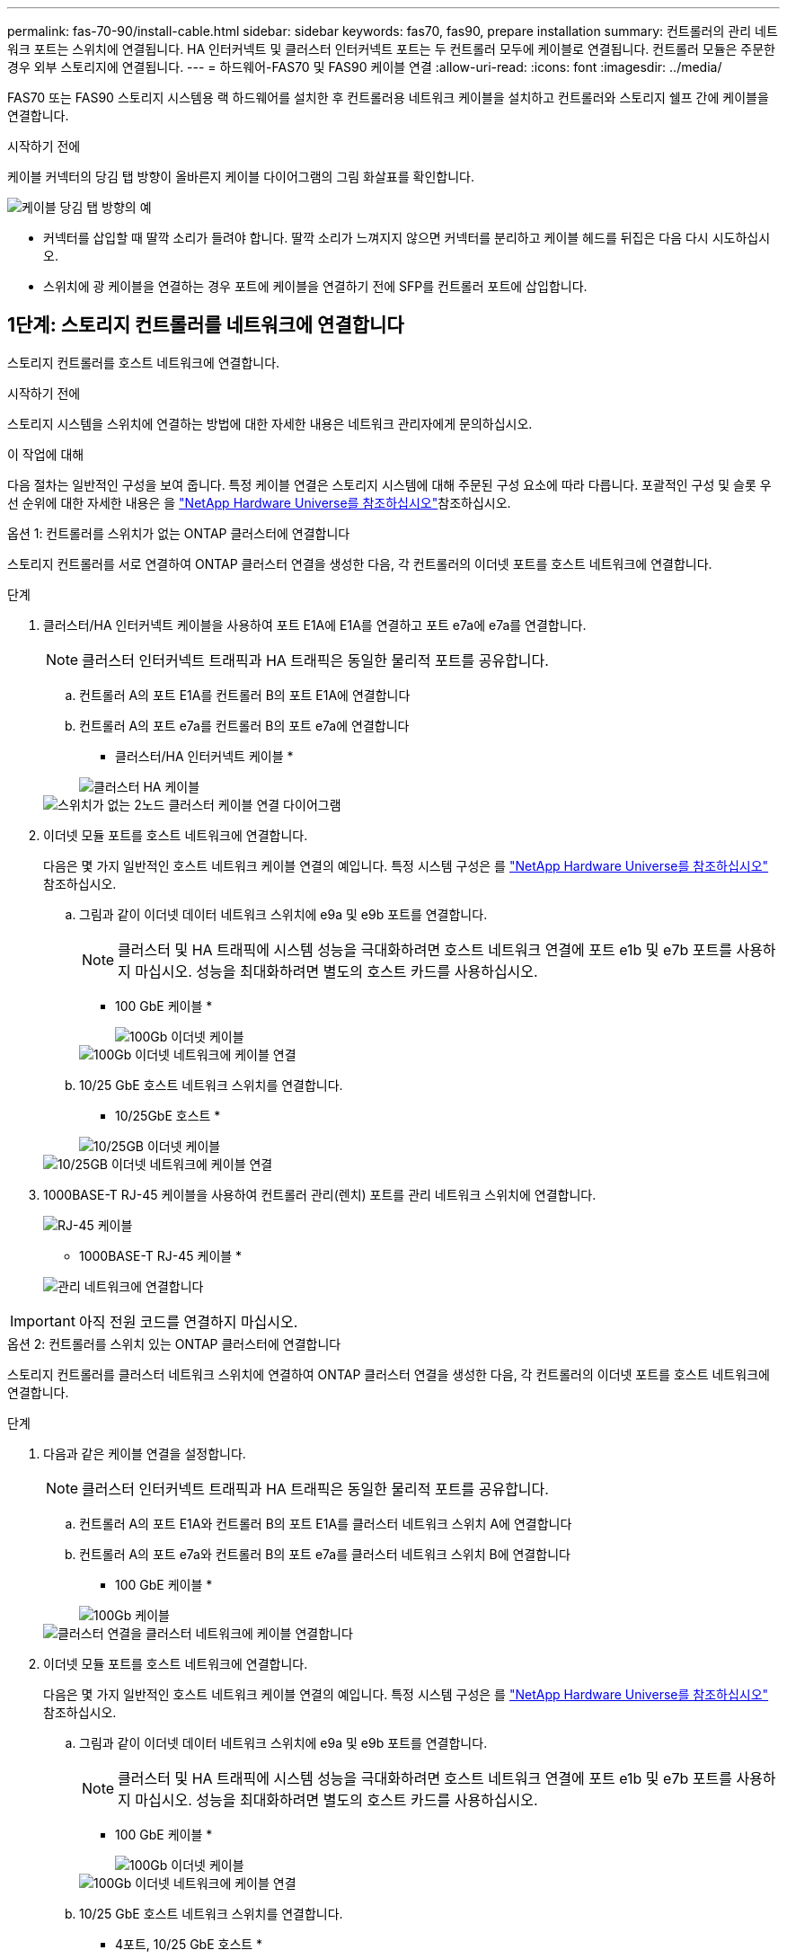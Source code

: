 ---
permalink: fas-70-90/install-cable.html 
sidebar: sidebar 
keywords: fas70, fas90, prepare installation 
summary: 컨트롤러의 관리 네트워크 포트는 스위치에 연결됩니다. HA 인터커넥트 및 클러스터 인터커넥트 포트는 두 컨트롤러 모두에 케이블로 연결됩니다. 컨트롤러 모듈은 주문한 경우 외부 스토리지에 연결됩니다. 
---
= 하드웨어-FAS70 및 FAS90 케이블 연결
:allow-uri-read: 
:icons: font
:imagesdir: ../media/


[role="lead"]
FAS70 또는 FAS90 스토리지 시스템용 랙 하드웨어를 설치한 후 컨트롤러용 네트워크 케이블을 설치하고 컨트롤러와 스토리지 쉘프 간에 케이블을 연결합니다.

.시작하기 전에
케이블 커넥터의 당김 탭 방향이 올바른지 케이블 다이어그램의 그림 화살표를 확인합니다.

image::../media/drw_cable_pull_tab_direction_ieops-1699.svg[케이블 당김 탭 방향의 예]

* 커넥터를 삽입할 때 딸깍 소리가 들려야 합니다. 딸깍 소리가 느껴지지 않으면 커넥터를 분리하고 케이블 헤드를 뒤집은 다음 다시 시도하십시오.
* 스위치에 광 케이블을 연결하는 경우 포트에 케이블을 연결하기 전에 SFP를 컨트롤러 포트에 삽입합니다.




== 1단계: 스토리지 컨트롤러를 네트워크에 연결합니다

스토리지 컨트롤러를 호스트 네트워크에 연결합니다.

.시작하기 전에
스토리지 시스템을 스위치에 연결하는 방법에 대한 자세한 내용은 네트워크 관리자에게 문의하십시오.

.이 작업에 대해
다음 절차는 일반적인 구성을 보여 줍니다. 특정 케이블 연결은 스토리지 시스템에 대해 주문된 구성 요소에 따라 다릅니다. 포괄적인 구성 및 슬롯 우선 순위에 대한 자세한 내용은 을 link:https://hwu.netapp.com["NetApp Hardware Universe를 참조하십시오"^]참조하십시오.

[role="tabbed-block"]
====
.옵션 1: 컨트롤러를 스위치가 없는 ONTAP 클러스터에 연결합니다
--
스토리지 컨트롤러를 서로 연결하여 ONTAP 클러스터 연결을 생성한 다음, 각 컨트롤러의 이더넷 포트를 호스트 네트워크에 연결합니다.

.단계
. 클러스터/HA 인터커넥트 케이블을 사용하여 포트 E1A에 E1A를 연결하고 포트 e7a에 e7a를 연결합니다.
+

NOTE: 클러스터 인터커넥트 트래픽과 HA 트래픽은 동일한 물리적 포트를 공유합니다.

+
.. 컨트롤러 A의 포트 E1A를 컨트롤러 B의 포트 E1A에 연결합니다
.. 컨트롤러 A의 포트 e7a를 컨트롤러 B의 포트 e7a에 연결합니다
+
* 클러스터/HA 인터커넥트 케이블 *

+
image::../media/oie_cable_25Gb_Ethernet_SFP28_IEOPS-1069.svg[클러스터 HA 케이블]

+
image::../media/drw_a1k_tnsc_cluster_cabling_ieops-1648.svg[스위치가 없는 2노드 클러스터 케이블 연결 다이어그램]



. 이더넷 모듈 포트를 호스트 네트워크에 연결합니다.
+
다음은 몇 가지 일반적인 호스트 네트워크 케이블 연결의 예입니다. 특정 시스템 구성은 를 link:https://hwu.netapp.com["NetApp Hardware Universe를 참조하십시오"^] 참조하십시오.

+
.. 그림과 같이 이더넷 데이터 네트워크 스위치에 e9a 및 e9b 포트를 연결합니다.
+

NOTE: 클러스터 및 HA 트래픽에 시스템 성능을 극대화하려면 호스트 네트워크 연결에 포트 e1b 및 e7b 포트를 사용하지 마십시오. 성능을 최대화하려면 별도의 호스트 카드를 사용하십시오.

+
* 100 GbE 케이블 *

+
image::../media/oie_cable_sfp_gbe_copper.png[100Gb 이더넷 케이블]

+
image::../media/drw_a1k_network_cabling1_ieops-1649.svg[100Gb 이더넷 네트워크에 케이블 연결]

.. 10/25 GbE 호스트 네트워크 스위치를 연결합니다.
+
* 10/25GbE 호스트 *

+
image::../media/oie_cable_sfp_gbe_copper.png[10/25GB 이더넷 케이블]

+
image::../media/drw_a1k_network_cabling2_ieops-1650.svg[10/25GB 이더넷 네트워크에 케이블 연결]



. 1000BASE-T RJ-45 케이블을 사용하여 컨트롤러 관리(렌치) 포트를 관리 네트워크 스위치에 연결합니다.
+
image::../media/oie_cable_rj45.png[RJ-45 케이블]

+
* 1000BASE-T RJ-45 케이블 *

+
image::../media/drw_a1k_management_connection_ieops-1651.svg[관리 네트워크에 연결합니다]




IMPORTANT: 아직 전원 코드를 연결하지 마십시오.

--
.옵션 2: 컨트롤러를 스위치 있는 ONTAP 클러스터에 연결합니다
--
스토리지 컨트롤러를 클러스터 네트워크 스위치에 연결하여 ONTAP 클러스터 연결을 생성한 다음, 각 컨트롤러의 이더넷 포트를 호스트 네트워크에 연결합니다.

.단계
. 다음과 같은 케이블 연결을 설정합니다.
+

NOTE: 클러스터 인터커넥트 트래픽과 HA 트래픽은 동일한 물리적 포트를 공유합니다.

+
.. 컨트롤러 A의 포트 E1A와 컨트롤러 B의 포트 E1A를 클러스터 네트워크 스위치 A에 연결합니다
.. 컨트롤러 A의 포트 e7a와 컨트롤러 B의 포트 e7a를 클러스터 네트워크 스위치 B에 연결합니다
+
* 100 GbE 케이블 *

+
image::../media/oie_cable100_gbe_qsfp28.png[100Gb 케이블]

+
image::../media/drw_a1k_switched_cluster_cabling_ieops-1652.svg[클러스터 연결을 클러스터 네트워크에 케이블 연결합니다]



. 이더넷 모듈 포트를 호스트 네트워크에 연결합니다.
+
다음은 몇 가지 일반적인 호스트 네트워크 케이블 연결의 예입니다. 특정 시스템 구성은 를 link:https://hwu.netapp.com["NetApp Hardware Universe를 참조하십시오"^] 참조하십시오.

+
.. 그림과 같이 이더넷 데이터 네트워크 스위치에 e9a 및 e9b 포트를 연결합니다.
+

NOTE: 클러스터 및 HA 트래픽에 시스템 성능을 극대화하려면 호스트 네트워크 연결에 포트 e1b 및 e7b 포트를 사용하지 마십시오. 성능을 최대화하려면 별도의 호스트 카드를 사용하십시오.

+
* 100 GbE 케이블 *

+
image::../media/oie_cable_sfp_gbe_copper.png[100Gb 이더넷 케이블]

+
image::../media/drw_a1k_network_cabling1_ieops-1649.svg[100Gb 이더넷 네트워크에 케이블 연결]

.. 10/25 GbE 호스트 네트워크 스위치를 연결합니다.
+
* 4포트, 10/25 GbE 호스트 *

+
image::../media/oie_cable_sfp_gbe_copper.png[10/25GB 이더넷 케이블]

+
image::../media/drw_a1k_network_cabling2_ieops-1650.svg[10/25GB 이더넷 네트워크에 케이블 연결]



. 1000BASE-T RJ-45 케이블을 사용하여 컨트롤러 관리(렌치) 포트를 관리 네트워크 스위치에 연결합니다.
+
image::../media/oie_cable_rj45.png[RJ-45 케이블]

+
* 1000BASE-T RJ-45 케이블 *

+
image::../media/drw_a1k_management_connection_ieops-1651.svg[관리 네트워크에 연결합니다]




IMPORTANT: 아직 전원 코드를 연결하지 마십시오.

--
====


== 2단계: 컨트롤러를 쉘프에 케이블 연결합니다

컨트롤러를 쉘프 또는 쉘프에 케이블을 연결합니다.

다음 절차에서는 컨트롤러를 하나의 쉘프 또는 2개의 쉘프 NS224 쉘프 또는 2개 또는 4개의 DS460C 쉘프에 연결하는 방법을 보여 줍니다. 최대 4개의 NS224 쉘프를 컨트롤러에 직접 연결할 수 있습니다.

[role="tabbed-block"]
====
.옵션 1: NS224 스토리지 쉘프 1개에 연결
--
각 컨트롤러를 NS224 쉘프의 NSM 모듈에 연결합니다. 그래픽은 각 컨트롤러의 케이블 연결을 보여줍니다. 컨트롤러 A 케이블은 파란색으로, 컨트롤러 B 케이블은 노란색으로 연결합니다.

* 100 GbE QSFP28 구리 케이블 *

image::../media/oie_cable100_gbe_qsfp28.png[100 GbE QSFP28 구리 케이블]

.단계
. 컨트롤러 A에서 다음 포트를 연결합니다.
+
.. 포트 e11a를 NSM A 포트 e0a에 연결합니다.
.. 포트 e11b를 포트 NSM B 포트 e0b에 연결합니다.
+
image:../media/drw_a1k_1shelf_cabling_a_ieops-1703.svg["컨트롤러 A e11a 및 e11b - 단일 NS224 쉘프"]



. 컨트롤러 B에서 다음 포트를 연결합니다.
+
.. 포트 e11a를 NSM B 포트 e0a에 연결합니다.
.. 포트 e11b를 NSM A 포트 e0b에 연결합니다.


+
image:../media/drw_a1k_1shelf_cabling_b_ieops-1704.svg["컨트롤러 B 포트 e11a 및 e11b를 단일 NS224 쉘프에 케이블 연결"]



--
.옵션 2: NS224 스토리지 쉘프 2개에 연결
--
각 컨트롤러를 두 NS224 쉘프의 NSM 모듈에 케이블로 연결합니다. 그래픽은 각 컨트롤러의 케이블 연결을 보여줍니다. 컨트롤러 A 케이블은 파란색으로, 컨트롤러 B 케이블은 노란색으로 연결합니다.

* 100 GbE QSFP28 구리 케이블 *

image::../media/oie_cable100_gbe_qsfp28.png[100 GbE QSFP28 구리 케이블]

.단계
. 컨트롤러 A에서 다음 포트를 연결합니다.
+
.. 포트 e11a를 쉘프 1 NSM A 포트 e0a에 연결합니다.
.. 포트 e11b를 쉘프 2 NSM B 포트 e0b에 연결합니다.
.. 포트 e10a를 쉘프 2 NSM A 포트 e0a에 연결합니다.
.. 포트 e10b를 쉘프 1 NSM A 포트 e0b에 연결합니다.


+
image:../media/drw_a1k_2shelf_cabling_a_ieops-1705.svg["컨트롤러 A 포트 e11a e11b e10a 및 e10b를 NS224 쉘프 2개에 케이블 연결합니다"]

. 컨트롤러 B에서 다음 포트를 연결합니다.
+
.. 포트 e11a를 쉘프 1 NSM B 포트 e0a에 연결합니다.
.. 포트 e11b를 쉘프 2 NSM A 포트 e0b에 연결합니다.
.. 포트 e10a를 쉘프 2 NSM B 포트 e0a에 연결합니다.
.. 포트 e10b를 쉘프 1 NSM A 포트 e0b에 연결합니다.


+
image:../media/drw_a1k_2shelf_cabling_b_ieops-1706.svg["컨트롤러 B 포트 e11a e11b e10a 및 e10b - NS224 쉘프 2개"]



--
.옵션 3: DS460C 쉘프 2개에 케이블 연결
--
각 컨트롤러를 두 DS460C 쉘프의 IOM 모듈에 케이블로 연결합니다. 그래픽은 각 컨트롤러의 케이블 연결을 보여줍니다. 컨트롤러 A 케이블은 파란색으로, 컨트롤러 B 케이블은 노란색으로 연결합니다.

* 미니 SAS HD 케이블 *

image::../media/oie_cable_mini_sas_hd_to_mini_sas_hd.svg[미니 SAS HD 케이블]

.단계
. 컨트롤러 A에서 다음 케이블을 연결합니다.
+
.. 포트 e10a를 쉘프 1 IOM A 포트 1에 연결합니다.
.. 포트 e10c를 쉘프 2 IOM A 포트 1에 연결합니다
.. 포트 e11b를 쉘프 1 IOM B 포트 3에 연결합니다.
.. 포트 e11d를 쉘프 2 IOM B 포트 3에 연결합니다.


+
image:../media/drw_fas70-90_twoshelf_ds460c_cabling_controller1_ieops-1918.svg["컨트롤러 A 포트 e10a e10c, e11b 및 e11d를 DS460C 쉘프 2개에 케이블 연결합니다"]

. 컨트롤러 B에서 다음 케이블을 연결합니다.
+
.. 포트 e10a를 쉘프 1 IOM B 포트 1에 연결합니다.
.. 포트 e10c를 쉘프 2 IOM B 포트 1에 연결합니다.
.. 포트 e11b를 쉘프 1 IOM A 포트 3에 연결합니다.
.. 포트 e11d를 쉘프 2 IOM A 포트 3에 연결합니다.


+
image:../media/drw_fas70-90_twoshelf_ds460c_cabling_controller2_ieops-1919.svg["케이블 컨트롤러 B 포트 e10a e10c, e11b 및 e11d를 DS460C 쉘프 2개에 연결합니다"]



--
====
.다음 단계
FAS70 또는 FAS90 시스템용 하드웨어를 케이블로 연결한 후link:install-power-hardware.html["FAS70 또는 FAS90 스토리지 시스템의 전원을 켭니다"]
